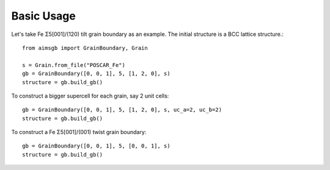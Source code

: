 ===============
Basic Usage
===============

Let's take Fe Σ5[001]/(120) tilt grain boundary as an example. The initial structure is a BCC lattice structure.::

    from aimsgb import GrainBoundary, Grain

    s = Grain.from_file("POSCAR_Fe") 
    gb = GrainBoundary([0, 0, 1], 5, [1, 2, 0], s)
    structure = gb.build_gb()

.. image:: images/fig1.png
    :width: 400px

To construct a bigger supercell for each grain, say 2 unit cells::

    gb = GrainBoundary([0, 0, 1], 5, [1, 2, 0], s, uc_a=2, uc_b=2)
    structure = gb.build_gb()

.. image:: images/fig2.png
    :width: 400px

To construct a Fe Σ5[001]/(001) twist grain boundary::

    gb = GrainBoundary([0, 0, 1], 5, [0, 0, 1], s)
    structure = gb.build_gb()

.. image:: images/fig3.png
    :width: 400px